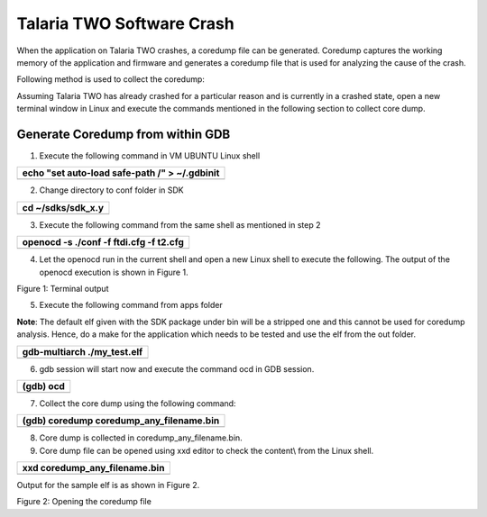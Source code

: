 Talaria TWO Software Crash
==========================

When the application on Talaria TWO crashes, a coredump file can be
generated. Coredump captures the working memory of the application and
firmware and generates a coredump file that is used for analyzing the
cause of the crash.

Following method is used to collect the coredump:

Assuming Talaria TWO has already crashed for a particular reason and is
currently in a crashed state, open a new terminal window in Linux and
execute the commands mentioned in the following section to collect core
dump.

Generate Coredump from within GDB 
----------------------------------

1. Execute the following command in VM UBUNTU Linux shell

+-----------------------------------------------------------------------+
| echo "set auto-load safe-path /" > ~/.gdbinit                         |
+=======================================================================+
+-----------------------------------------------------------------------+

2. Change directory to conf folder in SDK

+-----------------------------------------------------------------------+
| cd ~/sdks/sdk_x.y                                                     |
+=======================================================================+
+-----------------------------------------------------------------------+

3. Execute the following command from the same shell as mentioned in
   step 2

+-----------------------------------------------------------------------+
| openocd -s ./conf -f ftdi.cfg -f t2.cfg                               |
+=======================================================================+
+-----------------------------------------------------------------------+

4. Let the openocd run in the current shell and open a new Linux shell
   to execute the following. The output of the openocd execution is
   shown in Figure 1.

|Text Description automatically generated|

Figure 1: Terminal output

5. Execute the following command from apps folder

**Note**: The default elf given with the SDK package under bin will be a
stripped one and this cannot be used for coredump analysis. Hence, do a
make for the application which needs to be tested and use the elf from
the out folder.

+-----------------------------------------------------------------------+
| gdb-multiarch ./my_test.elf                                           |
+=======================================================================+
+-----------------------------------------------------------------------+

6. gdb session will start now and execute the command ocd in GDB
   session.

+-----------------------------------------------------------------------+
| (gdb) ocd                                                             |
+=======================================================================+
+-----------------------------------------------------------------------+

7. Collect the core dump using the following command:

+-----------------------------------------------------------------------+
| (gdb) coredump coredump_any_filename.bin                              |
+=======================================================================+
+-----------------------------------------------------------------------+

8. Core dump is collected in coredump_any_filename.bin.

9. Core dump file can be opened using xxd editor to check the content\\
   from the Linux shell.

+-----------------------------------------------------------------------+
| xxd coredump_any_filename.bin                                         |
+=======================================================================+
+-----------------------------------------------------------------------+

Output for the sample elf is as shown in Figure 2.

|image1|

Figure 2: Opening the coredump file

.. |Text Description automatically generated| image:: media/image1.png
   :width: 4.33071in
   :height: 2.76947in
.. |image1| image:: media/image2.png
   :width: 5.11811in
   :height: 3.21041in
